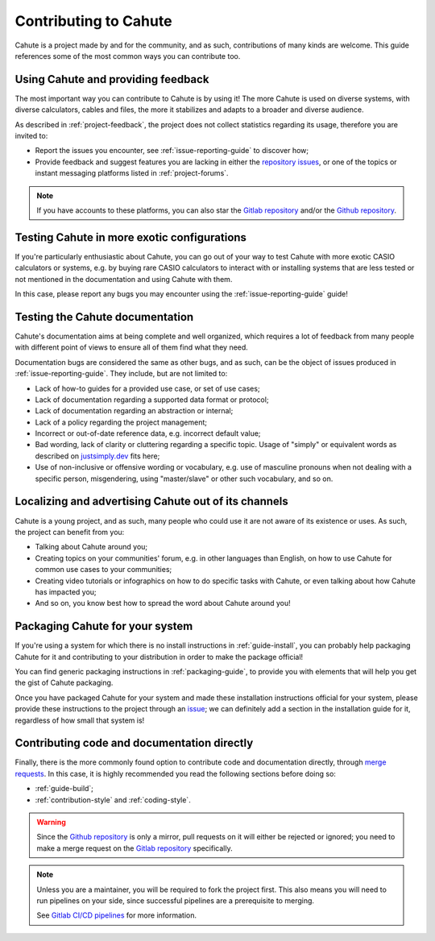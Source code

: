 Contributing to Cahute
======================

Cahute is a project made by and for the community, and as such, contributions
of many kinds are welcome. This guide references some of the most common ways
you can contribute too.

Using Cahute and providing feedback
-----------------------------------

The most important way you can contribute to Cahute is by using it!
The more Cahute is used on diverse systems, with diverse calculators,
cables and files, the more it stabilizes and adapts to a broader and diverse
audience.

As described in :ref:`project-feedback`, the project does not collect
statistics regarding its usage, therefore you are invited to:

* Report the issues you encounter, see :ref:`issue-reporting-guide` to discover
  how;
* Provide feedback and suggest features you are lacking in either the
  `repository issues`_, or one of the topics or instant messaging platforms
  listed in :ref:`project-forums`.

.. note::

    If you have accounts to these platforms, you can also star the
    `Gitlab repository`_ and/or the `Github repository`_.

Testing Cahute in more exotic configurations
--------------------------------------------

If you're particularly enthusiastic about Cahute, you can go out of your way
to test Cahute with more exotic CASIO calculators or systems, e.g. by buying
rare CASIO calculators to interact with or installing systems that are less
tested or not mentioned in the documentation and using Cahute with them.

In this case, please report any bugs you may encounter using the
:ref:`issue-reporting-guide` guide!

Testing the Cahute documentation
--------------------------------

Cahute's documentation aims at being complete and well organized, which
requires a lot of feedback from many people with different point of views
to ensure all of them find what they need.

Documentation bugs are considered the same as other bugs, and as such,
can be the object of issues produced in :ref:`issue-reporting-guide`.
They include, but are not limited to:

* Lack of how-to guides for a provided use case, or set of use cases;
* Lack of documentation regarding a supported data format or protocol;
* Lack of documentation regarding an abstraction or internal;
* Lack of a policy regarding the project management;
* Incorrect or out-of-date reference data, e.g. incorrect default value;
* Bad wording, lack of clarity or cluttering regarding a specific
  topic. Usage of "simply" or equivalent words as described on
  `justsimply.dev`_ fits here;
* Use of non-inclusive or offensive wording or vocabulary, e.g. use of
  masculine pronouns when not dealing with a specific person, misgendering,
  using "master/slave" or other such vocabulary, and so on.

Localizing and advertising Cahute out of its channels
-----------------------------------------------------

Cahute is a young project, and as such, many people who could use it are
not aware of its existence or uses. As such, the project can benefit
from you:

* Talking about Cahute around you;
* Creating topics on your communities' forum, e.g. in other languages than
  English, on how to use Cahute for common use cases to your communities;
* Creating video tutorials or infographics on how to do specific tasks with
  Cahute, or even talking about how Cahute has impacted you;
* And so on, you know best how to spread the word about Cahute around you!

Packaging Cahute for your system
--------------------------------

If you're using a system for which there is no install instructions in
:ref:`guide-install`, you can probably help packaging Cahute for it and
contributing to your distribution in order to make the package official!

You can find generic packaging instructions in :ref:`packaging-guide`, to
provide you with elements that will help you get the gist of Cahute
packaging.

Once you have packaged Cahute for your system and made these installation
instructions official for your system, please provide these instructions
to the project through an `issue <Repository issues_>`_; we can definitely
add a section in the installation guide for it, regardless of how small that
system is!

Contributing code and documentation directly
--------------------------------------------

Finally, there is the more commonly found option to contribute code and
documentation directly, through `merge requests`_. In this case, it is
highly recommended you read the following sections before doing so:

* :ref:`guide-build`;
* :ref:`contribution-style` and :ref:`coding-style`.

.. warning::

    Since the `Github repository`_ is only a mirror, pull requests on it
    will either be rejected or ignored; you need to make a merge request
    on the `Gitlab repository`_ specifically.

.. note::

    Unless you are a maintainer, you will be required to fork the project
    first. This also means you will need to run pipelines on your side,
    since successful pipelines are a prerequisite to merging.

    See `Gitlab CI/CD pipelines`_ for more information.

.. _Github repository: https://github.com/thomas-touhey/cahute
.. _Gitlab repository: https://gitlab.com/cahuteproject/cahute
.. _Repository issues: https://gitlab.com/cahuteproject/cahute/-/issues
.. _Merge requests: https://gitlab.com/cahuteproject/cahute/-/merge_requests
.. _justsimply.dev: https://justsimply.dev/
.. _`Gitlab CI/CD pipelines`: https://docs.gitlab.com/ee/ci/pipelines/
